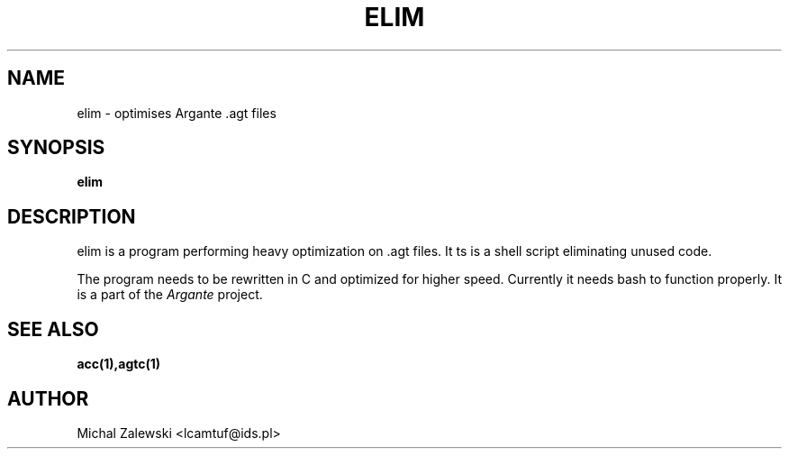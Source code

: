 .TH ELIM 1 "22 November 2000" "elim" "elim"
.SH NAME
elim \- optimises Argante .agt files
.SH SYNOPSIS
.B elim
.SH "DESCRIPTION"
elim is a program performing heavy optimization on .agt files.
It ts is a shell script eliminating unused code.
.P
The program needs to be rewritten in C and optimized for higher speed.
Currently it needs bash to function properly.
It is a part of the 
.I Argante 
project.
.SH "SEE ALSO"
.BR acc(1),agtc(1)
.SH AUTHOR
Michal Zalewski <lcamtuf@ids.pl>

